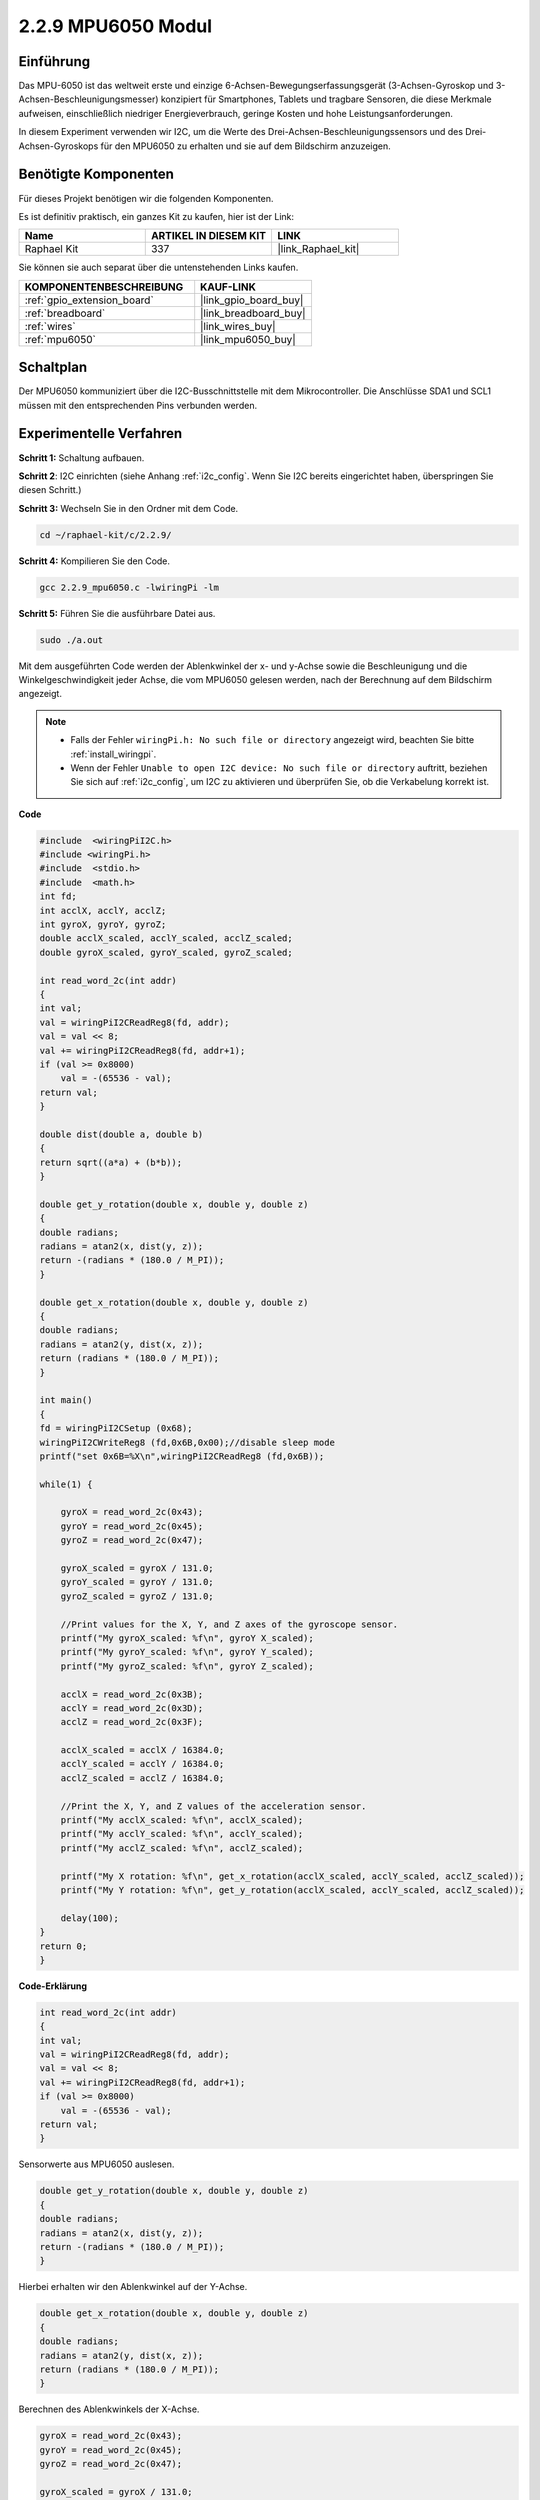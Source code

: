 .. _2.2.9_c:

2.2.9 MPU6050 Modul
===========================

Einführung
------------

Das MPU-6050 ist das weltweit erste und einzige 6-Achsen-Bewegungserfassungsgerät 
(3-Achsen-Gyroskop und 3-Achsen-Beschleunigungsmesser) konzipiert für Smartphones, 
Tablets und tragbare Sensoren, die diese Merkmale aufweisen, einschließlich niedriger 
Energieverbrauch, geringe Kosten und hohe Leistungsanforderungen.

In diesem Experiment verwenden wir I2C, um die Werte des Drei-Achsen-Beschleunigungssensors 
und des Drei-Achsen-Gyroskops für den MPU6050 zu erhalten und sie auf dem Bildschirm anzuzeigen.

Benötigte Komponenten
------------------------------

Für dieses Projekt benötigen wir die folgenden Komponenten. 

.. image:: ../img/list_2.2.6.png

Es ist definitiv praktisch, ein ganzes Kit zu kaufen, hier ist der Link: 

.. list-table::
    :widths: 20 20 20
    :header-rows: 1

    *   - Name
        - ARTIKEL IN DIESEM KIT
        - LINK
    *   - Raphael Kit
        - 337
        - |link_Raphael_kit|

Sie können sie auch separat über die untenstehenden Links kaufen.

.. list-table::
    :widths: 30 20
    :header-rows: 1

    *   - KOMPONENTENBESCHREIBUNG
        - KAUF-LINK

    *   - :ref:`gpio_extension_board`
        - |link_gpio_board_buy|
    *   - :ref:`breadboard`
        - |link_breadboard_buy|
    *   - :ref:`wires`
        - |link_wires_buy|
    *   - :ref:`mpu6050`
        - |link_mpu6050_buy|

Schaltplan
-----------------

Der MPU6050 kommuniziert über die I2C-Busschnittstelle mit dem Mikrocontroller.
Die Anschlüsse SDA1 und SCL1 müssen mit den entsprechenden Pins verbunden werden.

.. image:: ../img/image330.png

Experimentelle Verfahren
----------------------------------

**Schritt 1:** Schaltung aufbauen.

.. image:: ../img/image227.png

**Schritt 2**: I2C einrichten (siehe Anhang :ref:`i2c_config`. Wenn Sie I2C bereits eingerichtet haben, überspringen Sie diesen Schritt.)

**Schritt 3:** Wechseln Sie in den Ordner mit dem Code.

.. raw:: html

   <run></run>

.. code-block::

    cd ~/raphael-kit/c/2.2.9/

**Schritt 4:** Kompilieren Sie den Code.

.. raw:: html

   <run></run>

.. code-block::

    gcc 2.2.9_mpu6050.c -lwiringPi -lm

**Schritt 5:** Führen Sie die ausführbare Datei aus.

.. raw:: html

   <run></run>

.. code-block::

    sudo ./a.out

Mit dem ausgeführten Code werden der Ablenkwinkel der x- und y-Achse sowie die 
Beschleunigung und die Winkelgeschwindigkeit jeder Achse, die vom MPU6050 gelesen 
werden, nach der Berechnung auf dem Bildschirm angezeigt.

.. note::

    * Falls der Fehler ``wiringPi.h: No such file or directory`` angezeigt wird, beachten Sie bitte :ref:`install_wiringpi`.
    * Wenn der Fehler ``Unable to open I2C device: No such file or directory`` auftritt, beziehen Sie sich auf :ref:`i2c_config`, um I2C zu aktivieren und überprüfen Sie, ob die Verkabelung korrekt ist.

**Code**

.. code-block:: c

    #include  <wiringPiI2C.h>
    #include <wiringPi.h>
    #include  <stdio.h>
    #include  <math.h>
    int fd;
    int acclX, acclY, acclZ;
    int gyroX, gyroY, gyroZ;
    double acclX_scaled, acclY_scaled, acclZ_scaled;
    double gyroX_scaled, gyroY_scaled, gyroZ_scaled;

    int read_word_2c(int addr)
    {
    int val;
    val = wiringPiI2CReadReg8(fd, addr);
    val = val << 8;
    val += wiringPiI2CReadReg8(fd, addr+1);
    if (val >= 0x8000)
        val = -(65536 - val);
    return val;
    }

    double dist(double a, double b)
    {
    return sqrt((a*a) + (b*b));
    }

    double get_y_rotation(double x, double y, double z)
    {
    double radians;
    radians = atan2(x, dist(y, z));
    return -(radians * (180.0 / M_PI));
    }

    double get_x_rotation(double x, double y, double z)
    {
    double radians;
    radians = atan2(y, dist(x, z));
    return (radians * (180.0 / M_PI));
    }

    int main()
    {
    fd = wiringPiI2CSetup (0x68);
    wiringPiI2CWriteReg8 (fd,0x6B,0x00);//disable sleep mode 
    printf("set 0x6B=%X\n",wiringPiI2CReadReg8 (fd,0x6B));
    
    while(1) {

        gyroX = read_word_2c(0x43);
        gyroY = read_word_2c(0x45);
        gyroZ = read_word_2c(0x47);

        gyroX_scaled = gyroX / 131.0;
        gyroY_scaled = gyroY / 131.0;
        gyroZ_scaled = gyroZ / 131.0;

        //Print values for the X, Y, and Z axes of the gyroscope sensor.
        printf("My gyroX_scaled: %f\n", gyroY X_scaled);
        printf("My gyroY_scaled: %f\n", gyroY Y_scaled);
        printf("My gyroZ_scaled: %f\n", gyroY Z_scaled);

        acclX = read_word_2c(0x3B);
        acclY = read_word_2c(0x3D);
        acclZ = read_word_2c(0x3F);

        acclX_scaled = acclX / 16384.0;
        acclY_scaled = acclY / 16384.0;
        acclZ_scaled = acclZ / 16384.0;
        
        //Print the X, Y, and Z values of the acceleration sensor.
        printf("My acclX_scaled: %f\n", acclX_scaled);
        printf("My acclY_scaled: %f\n", acclY_scaled);
        printf("My acclZ_scaled: %f\n", acclZ_scaled);

        printf("My X rotation: %f\n", get_x_rotation(acclX_scaled, acclY_scaled, acclZ_scaled));
        printf("My Y rotation: %f\n", get_y_rotation(acclX_scaled, acclY_scaled, acclZ_scaled));
        
        delay(100);
    }
    return 0;
    }

**Code-Erklärung**

.. code-block:: c

    int read_word_2c(int addr)
    {
    int val;
    val = wiringPiI2CReadReg8(fd, addr);
    val = val << 8;
    val += wiringPiI2CReadReg8(fd, addr+1);
    if (val >= 0x8000)
        val = -(65536 - val);
    return val;
    }

Sensorwerte aus MPU6050 auslesen.

.. code-block:: c

    double get_y_rotation(double x, double y, double z)
    {
    double radians;
    radians = atan2(x, dist(y, z));
    return -(radians * (180.0 / M_PI));
    }

Hierbei erhalten wir den Ablenkwinkel auf der Y-Achse.

.. code-block:: c

    double get_x_rotation(double x, double y, double z)
    {
    double radians;
    radians = atan2(y, dist(x, z));
    return (radians * (180.0 / M_PI));
    }

Berechnen des Ablenkwinkels der X-Achse.

.. code-block:: c

    gyroX = read_word_2c(0x43);
    gyroY = read_word_2c(0x45);
    gyroZ = read_word_2c(0x47);

    gyroX_scaled = gyroX / 131.0;
    gyroY_scaled = gyroY / 131.0;
    gyroZ_scaled = gyroZ / 131.0;

    //Print values for the X, Y, and Z axes of the gyroscope sensor.
    printf("My gyroX_scaled: %f\n", gyroY X_scaled);
    printf("My gyroY_scaled: %f\n", gyroY Y_scaled);
    printf("My gyroZ_scaled: %f\n", gyroY Z_scaled);

Die Werte der x-, y- und z-Achse am Gyroskopsensor auslesen, die Metadaten 
in Winkelgeschwindigkeitswerte umwandeln und dann ausgeben.

.. code-block:: c

    acclX = read_word_2c(0x3B);
    acclY = read_word_2c(0x3D);
    acclZ = read_word_2c(0x3F);

    acclX_scaled = acclX / 16384.0;
    acclY_scaled = acclY / 16384.0;
    acclZ_scaled = acclZ / 16384.0;
        
    //Print the X, Y, and Z values of the acceleration sensor.
    printf("My acclX_scaled: %f\n", acclX_scaled);
    printf("My acclY_scaled: %f\n", acclY_scaled);
    printf("My acclZ_scaled: %f\n", acclZ_scaled);

Werte der x-, y- und z-Achse am Beschleunigungssensor auslesen, die Metadaten 
in beschleunigte Geschwindigkeitswerte (Gravitätseinheit) umwandeln und dann ausgeben.

.. code-block:: c

    printf("My X rotation: %f\n", get_x_rotation(acclX_scaled, acclY_scaled, acclZ_scaled));
    printf("My Y rotation: %f\n", get_y_rotation(acclX_scaled, acclY_scaled, acclZ_scaled));

Ablenkwinkel der x- und y-Achse ausgeben.

Phänomen-Bild
------------------

.. image:: ../img/image228.jpeg